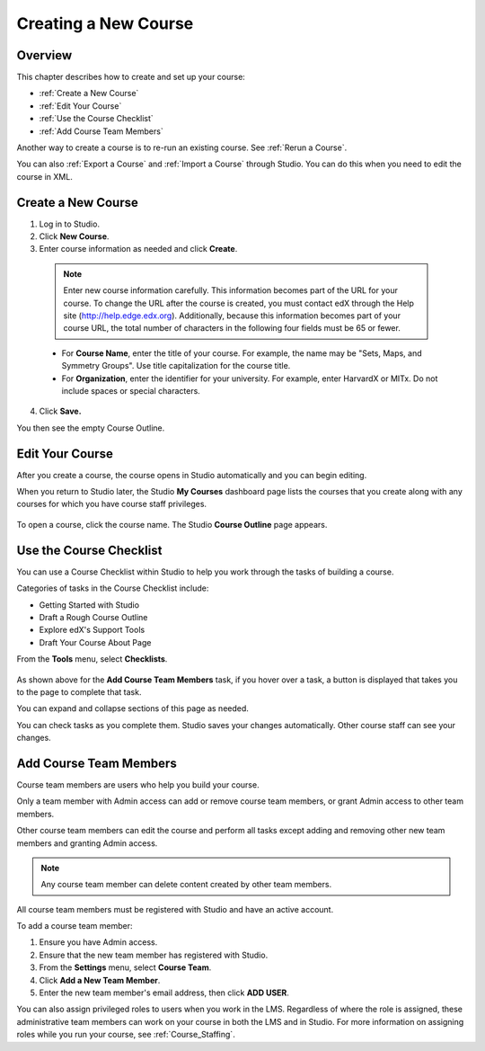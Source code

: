 .. _Creating a New Course:

###########################
Creating a New Course
###########################


*******************
Overview
*******************

This chapter describes how to create and set up your course:

* :ref:`Create a New Course`
* :ref:`Edit Your Course`
* :ref:`Use the Course Checklist`
* :ref:`Add Course Team Members`

Another way to create a course is to re-run an existing course. See
:ref:`Rerun a Course`.

You can also :ref:`Export a Course` and :ref:`Import a Course` through Studio.
You can do this when you need to edit the course in XML.

.. _Edge: http://edge.edx.org
.. _edXorg: http://edx.org

.. _Create a New Course:
  
*******************
Create a New Course
*******************

#. Log in to Studio.
#. Click **New Course**.
#. Enter course information as needed and click **Create**.

  .. note::  Enter new course information carefully. This information becomes
   part of the URL for your course. To change the URL after the course is
   created, you must contact edX through the Help site
   (http://help.edge.edx.org). Additionally, because this information becomes
   part of your course URL, the total number of characters in the following
   four fields must be 65 or fewer.

  .. image:: ../Images/new_course_info.png
     :alt: Image of the course creation page

  * For **Course Name**, enter the title of your course. For example, the name
    may be "Sets, Maps, and Symmetry Groups". Use title capitalization for the
    course title.

  * For **Organization**, enter the identifier for your university. For
    example, enter HarvardX or MITx. Do not include spaces or special
    characters.

.. is it ok to include the Harvard and MIT examples?

  * For **Course Number**, enter both a subject abbreviation and a number. For
    example, for public health course number 207, enter **PH207**. For math
    course 101x, enter **Math101x**. Do not include spaces or special
    characters in the course number.

    .. note:: If your course will be open to the world, be sure to include the
     "x". If it is exclusively an on-campus offering, do not include the "x".*

  * For **Course Run**, enter the term in which your course will run. For
    example, enter 2014SOND or T2_2014. Do not include spaces or special
    characters.

    The value that you enter for the run does not affect the course start date
    that you define for the course. See :ref:`Set Important Dates for Your
    Course` for more information.

4. Click **Save.**

You then see the empty Course Outline.

.. _Edit Your Course:

************************
Edit Your Course
************************

After you create a course, the course opens in Studio automatically and you
can begin editing.

When you return to Studio later, the Studio **My Courses** dashboard page lists
the courses that you create along with any courses for which you have course
staff privileges.

 .. image:: ../Images/open_course.png
  :alt: Image of the course on the Studio dashboard
 
To open a course, click the course name. The Studio **Course Outline** page
appears.

.. _Use the Course Checklist:

************************
Use the Course Checklist
************************

You can use a Course Checklist within Studio to help you work through the tasks
of building a course.

Categories of tasks in the Course Checklist include:

* Getting Started with Studio
* Draft a Rough Course Outline
* Explore edX's Support Tools
* Draft Your Course About Page

From the **Tools** menu, select **Checklists**.

 .. image:: ../Images/checklist.png
  :alt: Image of the course checklist
 

As shown above for the **Add Course Team Members** task, if you hover over a
task, a button is displayed that takes you to the page to complete that task.

You can expand and collapse sections of this page as needed.

You can check tasks as you complete them. Studio saves your changes
automatically. Other course staff can see your changes.

.. _Add Course Team Members:

************************
Add Course Team Members
************************

Course team members are users who help you build your course.

Only a team member with Admin access can add or remove course team members, or
grant Admin access to other team members.

Other course team members can edit the course and perform all tasks except
adding and removing other new team members and granting Admin access.

.. note::  Any course team member can delete content created by other team
 members.

All course team members must be registered with Studio and have an active
account.

To add a course team member:

#. Ensure you have Admin access.
#. Ensure that the new team member has registered with Studio.
#. From the **Settings** menu, select **Course Team**.
#. Click **Add a New Team Member**.
#. Enter the new team member's email address, then click **ADD USER**.

You can also assign privileged roles to users when you work in the LMS.
Regardless of where the role is assigned, these administrative team members can
work on your course in both the LMS and in Studio. For more information on
assigning roles while you run your course, see
:ref:`Course_Staffing`.